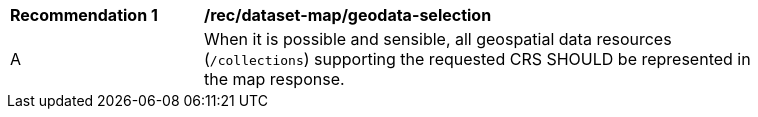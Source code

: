 [[rec_dataset-map_geodata-selection]]
[width="90%",cols="2,6a"]
|===
^|*Recommendation {counter:rec-id}* |*/rec/dataset-map/geodata-selection*
^|A |When it is possible and sensible, all geospatial data resources (`/collections`) supporting the requested CRS SHOULD be represented in the map response.
|===
